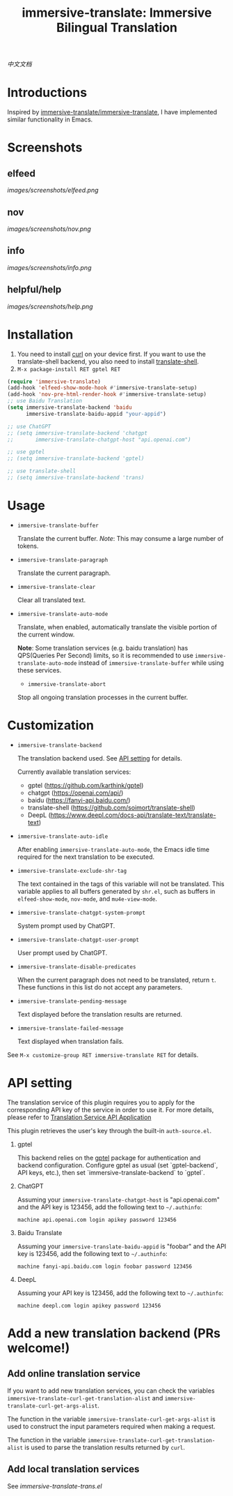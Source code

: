 #+TITLE: immersive-translate: Immersive Bilingual Translation
[[https://melpa.org/#/immersive-translate][file:https://melpa.org/packages/immersive-translate-badge.svg]]

[[README_CN.org][中文文档]]
* Introductions
Inspired by [[https://github.com/immersive-translate/immersive-translate][immersive-translate/immersive-translate]], I have implemented similar functionality in Emacs.
* Screenshots
** elfeed
[[images/screenshots/elfeed.png]]
** nov
[[images/screenshots/nov.png]]
** info
[[images/screenshots/info.png]]
** helpful/help
[[images/screenshots/help.png]]
* Installation
1. You need to install [[https://curl.se/][curl]] on your device first. If you want to use the translate-shell backend, you also need to install [[https://github.com/soimort/translate-shell][translate-shell]].
2. ~M-x package-install RET gptel RET~

#+begin_src emacs-lisp
  (require 'immersive-translate)
  (add-hook 'elfeed-show-mode-hook #'immersive-translate-setup)
  (add-hook 'nov-pre-html-render-hook #'immersive-translate-setup)
  ;; use Baidu Translation
  (setq immersive-translate-backend 'baidu
        immersive-translate-baidu-appid "your-appid")

  ;; use ChatGPT
  ;; (setq immersive-translate-backend 'chatgpt
  ;;       immersive-translate-chatgpt-host "api.openai.com")

  ;; use gptel
  ;; (setq immersive-translate-backend 'gptel)

  ;; use translate-shell
  ;; (setq immersive-translate-backend 'trans)

#+end_src
* Usage
- =immersive-translate-buffer=
  
  Translate the current buffer. /Note/: This may consume a large number of tokens.

- =immersive-translate-paragraph=

  Translate the current paragraph.

- =immersive-translate-clear=
  
  Clear all translated text.

- =immersive-translate-auto-mode=

  Translate, when enabled, automatically translate the visible portion of the current window.

  *Note*: Some translation services (e.g. baidu translation) has QPS(Queries Per Second) limits, so it is recommended to use =immersive-translate-auto-mode= instead of =immersive-translate-buffer= while using these services.

  - =immersive-translate-abort=
  
  Stop all ongoing translation processes in the current buffer.
* Customization
- =immersive-translate-backend=

  The translation backend used. See [[#api_key][API setting]] for details.

  Currently available translation services:
  - gptel (https://github.com/karthink/gptel)
  - chatgpt (https://openai.com/api/)
  - baidu (https://fanyi-api.baidu.com/)
  - translate-shell (https://github.com/soimort/translate-shell)
  - DeepL (https://www.deepl.com/docs-api/translate-text/translate-text)

- =immersive-translate-auto-idle=

  After enabling =immersive-translate-auto-mode=, the Emacs idle time required for the next translation to be executed.
  
- =immersive-translate-exclude-shr-tag=

  The text contained in the tags of this variable will not be translated. This variable applies to all buffers generated by =shr.el=, such as buffers in =elfeed-show-mode=, =nov-mode=, and =mu4e-view-mode=.

- =immersive-translate-chatgpt-system-prompt=
  
  System prompt used by ChatGPT.

- =immersive-translate-chatgpt-user-prompt=
  
  User prompt used by ChatGPT.

- =immersive-translate-disable-predicates=
  
  When the current paragraph does not need to be translated, return =t=. These functions in this list do not accept any parameters.

- =immersive-translate-pending-message=

  Text displayed before the translation results are returned.

- =immersive-translate-failed-message=

  Text displayed when translation fails.

See =M-x customize-group RET immersive-translate RET= for details.
* API setting
:PROPERTIES:
:CUSTOM_ID: api_key
:END:
The translation service of this plugin requires you to apply for the corresponding API key of the service in order to use it. For more details, please refer to [[https://immersivetranslate.com/docs/services/][Translation Service API Application]]

This plugin retrieves the user's key through the built-in =auth-source.el=.

1. gptel

   This backend relies on the [[https://github.com/karthink/gptel][gptel]] package for authentication and backend configuration.  Configure gptel as usual (set `gptel-backend`, API keys, etc.), then set `immersive-translate-backend` to `gptel`.

2. ChatGPT
   
   Assuming your =immersive-translate-chatgpt-host= is "api.openai.com" and the API key is 123456, add the following text to =~/.authinfo=:
   
  #+begin_example
    machine api.openai.com login apikey password 123456
  #+end_example
  
3. Baidu Translate
   
   Assuming your =immersive-translate-baidu-appid= is "foobar" and the API key is 123456, add the following text to =~/.authinfo=:
  #+begin_example
     machine fanyi-api.baidu.com login foobar password 123456
  #+end_example

3. DeepL

   Assuming your API key is 123456, add the following text to =~/.authinfo=:

   #+begin_example
     machine deepl.com login apikey password 123456
   #+end_example
* Add a new translation backend (PRs welcome!)
** Add online translation service
If you want to add new translation services, you can check the variables =immersive-translate-curl-get-translation-alist= and =immersive-translate-curl-get-args-alist=.

The function in the variable =immersive-translate-curl-get-args-alist= is used to construct the input parameters required when making a request.

The function in the variable =immersive-translate-curl-get-translation-alist= is used to parse the translation results returned by =curl=.
** Add local translation services
See [[immersive-translate-trans.el]]
